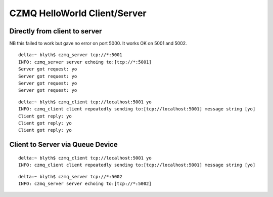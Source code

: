 CZMQ HelloWorld Client/Server
=============================

Directly from client to server
--------------------------------

NB this failed to work but gave no error on port 5000. It works OK on 5001 and 5002.

::

    delta:~ blyth$ czmq_server tcp://*:5001 
    INFO: czmq_server server echoing to:[tcp://*:5001]   
    Server got request: yo
    Server got request: yo
    Server got request: yo
    Server got request: yo

::

    delta:~ blyth$ czmq_client tcp://localhost:5001 yo
    INFO: czmq_client client repeatedly sending to:[tcp://localhost:5001] message string [yo] 
    Client got reply: yo
    Client got reply: yo
    Client got reply: yo


Client to Server via Queue Device
----------------------------------------

::

    delta:~ blyth$ czmq_client tcp://localhost:5001 yo
    INFO: czmq_client client repeatedly sending to:[tcp://localhost:5001] message string [yo] 

::

    delta:~ blyth$ czmq_server tcp://*:5002
    INFO: czmq_server server echoing to:[tcp://*:5002]   




